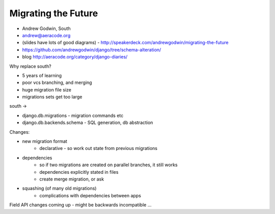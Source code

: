 Migrating the Future
--------------------

* Andrew Godwin, South
* andrew@aeracode.org
* (slides have lots of good diagrams) - http://speakerdeck.com/andrewgodwin/migrating-the-future
* https://github.com/andrewgodwin/django/tree/schema-alteration/
* blog http://aeracode.org/category/django-diaries/

Why replace south?

* 5 years of learning 
* poor vcs branching, and merging 
* huge migration file size 
* migrations sets get too large

south ->

* django.db.migrations - migration commands etc
* django.db.backends.schema - SQL generation, db abstraction

Changes:

* new migration format 
    * declarative - so work out state from previous migrations 
* dependencies 
    * so if two migrations are created on parallel branches, it still works 
    * dependencies explicitly stated in files 
    * create merge migration, or ask 
* squashing (of many old migrations) 
    * complications with dependencies between apps

Field API changes coming up - might be backwards incompatible ...

